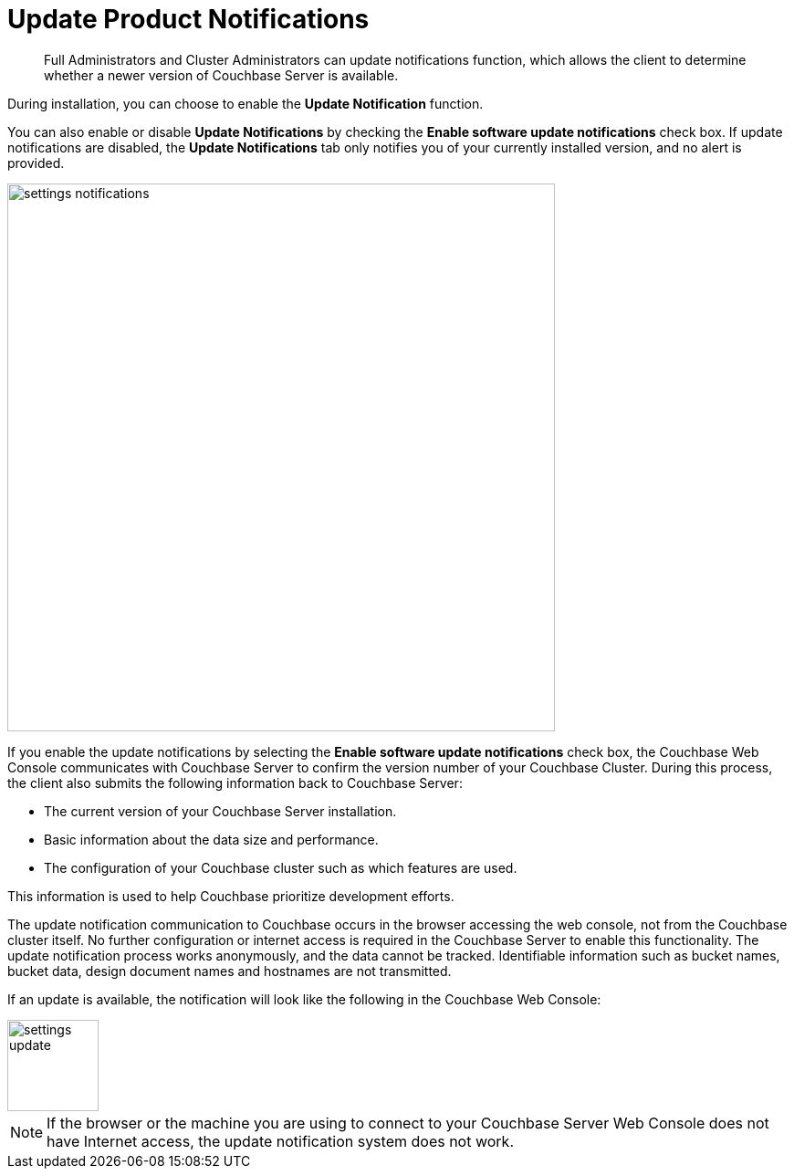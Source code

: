 [#topic_jpj_kqn_vs]
= Update Product Notifications

[abstract]
Full Administrators and Cluster Administrators can update notifications function, which allows the client to determine whether a newer version of Couchbase Server is available.

During installation, you can choose to enable the *Update Notification* function.

You can also enable or disable [.uicontrol]*Update Notifications* by checking the [.uicontrol]*Enable software update notifications* check box.
If update notifications are disabled, the [.uicontrol]*Update Notifications* tab only notifies you of your currently installed version, and no alert is provided.

[#image_pbt_kh1_1t]
image::admin/picts/settings-notifications.png[,600,align=left]

If you enable the update notifications by selecting the [.uicontrol]*Enable software update notifications* check box, the Couchbase Web Console communicates with Couchbase Server to confirm the version number of your Couchbase Cluster.
During this process, the client also submits the following information back to Couchbase Server:

* The current version of your Couchbase Server installation.
* Basic information about the data size and performance.
* The configuration of your Couchbase cluster such as which features are used.

This information is used to help Couchbase prioritize development efforts.

The update notification communication to Couchbase occurs in the browser accessing the web console, not from the Couchbase cluster itself.
No further configuration or internet access is required in the Couchbase Server to enable this functionality.
The update notification process works anonymously, and the data cannot be tracked.
Identifiable information such as bucket names, bucket data, design document names and hostnames are not transmitted.

If an update is available, the notification will look like the following in the Couchbase Web Console:

[#image_t3v_x31_1t]
image::admin/picts/settings-update.png[,100,align=left]

NOTE: If the browser or the machine you are using to connect to your Couchbase Server Web Console does not have Internet access, the update notification system does not work.
